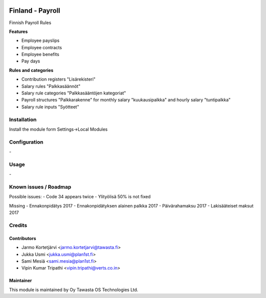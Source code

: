 .. image:: https://img.shields.io/badge/licence-AGPL--3-blue.svg
   :target: http://www.gnu.org/licenses/agpl-3.0-standalone.html
   :alt: License: AGPL-3

=================
Finland - Payroll
=================

Finnish Payroll Rules

**Features**

- Employee payslips
- Employee contracts
- Employee benefits
- Pay days

**Rules and categories**

- Contribution registers "Lisärekisteri"
- Salary rules "Palkkasäännöt"
- Salary rule categories "Palkkasääntöjen kategoriat"
- Payroll structures "Palkkarakenne" for monthly salary "kuukausipalkka" and hourly salary "tuntipalkka"
- Salary rule inputs "Syötteet"

Installation
============

Install the module form Settings->Local Modules

Configuration
=============
\-

Usage
=====
\-

Known issues / Roadmap
======================
Possible issues:
- Code 34 appears twice
- Ylityölisä 50% is not fixed

Missing
- Ennakonpidätys 2017
- Ennakonpidätyksen alainen palkka 2017
- Päivärahamaksu 2017
- Lakisääteiset maksut 2017

Credits
=======

Contributors
------------

* Jarmo Kortetjärvi <jarmo.kortetjarvi@tawasta.fi>
* Jukka Usmi <jukka.usmi@plan1st.fi>
* Sami Mesiä <sami.mesia@plan1st.fi>
* Vipin Kumar Tripathi <vipin.tripathi@verts.co.in>

Maintainer
----------

.. image:: http://tawasta.fi/templates/tawastrap/images/logo.png
   :alt: Oy Tawasta OS Technologies Ltd.
   :target: http://tawasta.fi/

This module is maintained by Oy Tawasta OS Technologies Ltd.
